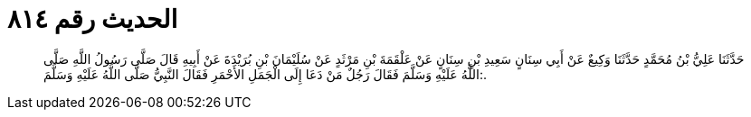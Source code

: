 
= الحديث رقم ٨١٤

[quote.hadith]
حَدَّثَنَا عَلِيُّ بْنُ مُحَمَّدٍ حَدَّثَنَا وَكِيعٌ عَنْ أَبِي سِنَانٍ سَعِيدِ بْنِ سِنَانٍ عَنْ عَلْقَمَةَ بْنِ مَرْثَدٍ عَنْ سُلَيْمَانَ بْنِ بُرَيْدَةَ عَنْ أَبِيهِ قَالَ صَلَّى رَسُولُ اللَّهِ صَلَّى اللَّهُ عَلَيْهِ وَسَلَّمَ فَقَالَ رَجُلٌ مَنْ دَعَا إِلَى الْجَمَلِ الأَحْمَرِ فَقَالَ النَّبِيُّ صَلَّى اللَّهُ عَلَيْهِ وَسَلَّمَ:.